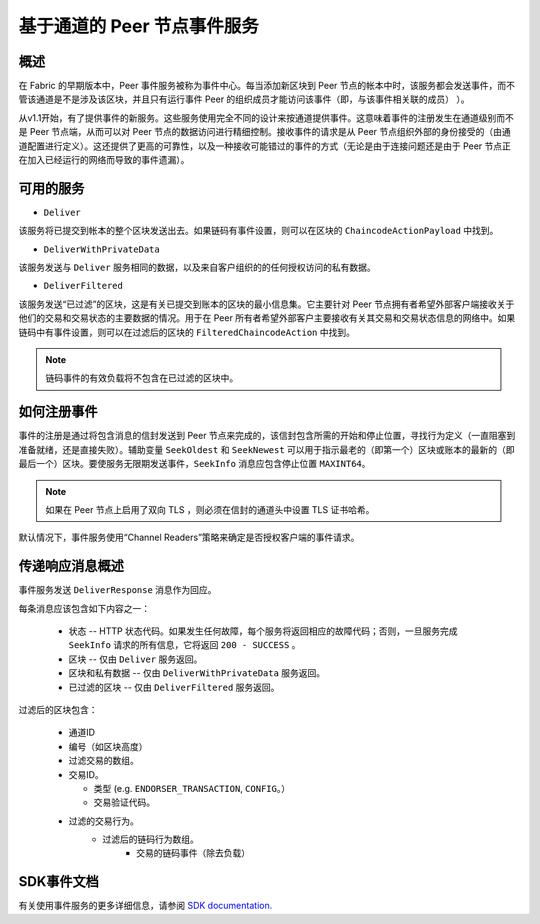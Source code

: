 基于通道的 Peer 节点事件服务
=================================

概述
----------------

在 Fabric 的早期版本中，Peer 事件服务被称为事件中心。每当添加新区块到 Peer 节点的帐本中时，该服务都会发送事件，而不管该通道是不是涉及该区块，并且只有运行事件 Peer 的组织成员才能访问该事件（即，与该事件相关联的成员） ）。

从v1.1开始，有了提供事件的新服务。这些服务使用完全不同的设计来按通道提供事件。这意味着事件的注册发生在通道级别而不是 Peer 节点端，从而可以对 Peer 节点的数据访问进行精细控制。接收事件的请求是从 Peer 节点组织外部的身份接受的（由通道配置进行定义）。这还提供了更高的可靠性，以及一种接收可能错过的事件的方式（无论是由于连接问题还是由于 Peer 节点正在加入已经运行的网络而导致的事件遗漏）。

可用的服务
------------------

* ``Deliver``

该服务将已提交到帐本的整个区块发送出去。如果链码有事件设置，则可以在区块的 ``ChaincodeActionPayload`` 中找到。

* ``DeliverWithPrivateData``

该服务发送与 ``Deliver`` 服务相同的数据，以及来自客户组织的的任何授权访问的私有数据。

* ``DeliverFiltered``

该服务发送“已过滤”的区块，这是有关已提交到账本的区块的最小信息集。它主要针对 Peer 节点拥有者希望外部客户端接收关于他们的交易和交易状态的主要数据的情况。用于在 Peer 所有者希望外部客户主要接收有关其交易和交易状态信息的网络中。如果链码中有事件设置，则可以在过滤后的区块的 ``FilteredChaincodeAction`` 中找到。

.. note:: 链码事件的有效负载将不包含在已过滤的区块中。

如何注册事件
--------------------------

事件的注册是通过将包含消息的信封发送到 Peer 节点来完成的，该信封包含所需的开始和停止位置，寻找行为定义（一直阻塞到准备就绪，还是直接失败）。辅助变量 ``SeekOldest`` 和 ``SeekNewest`` 可以用于指示最老的（即第一个）区块或账本的最新的（即最后一个）区块。要使服务无限期发送事件，``SeekInfo`` 消息应包含停止位置 ``MAXINT64``。

.. note:: 如果在 Peer 节点上启用了双向 TLS ，则必须在信封的通道头中设置 TLS 证书哈希。

默认情况下，事件服务使用“Channel Readers”策略来确定是否授权客户端的事件请求。

传递响应消息概述
-------------------------------------

事件服务发送 ``DeliverResponse`` 消息作为回应。

每条消息应该包含如下内容之一：

 * 状态 --  HTTP 状态代码。如果发生任何故障，每个服务将返回相应的故障代码；否则，一旦服务完成 ``SeekInfo`` 请求的所有信息，它将返回 ``200 - SUCCESS`` 。
 * 区块 -- 仅由 ``Deliver`` 服务返回。
 * 区块和私有数据 -- 仅由 ``DeliverWithPrivateData`` 服务返回。
 * 已过滤的区块 -- 仅由 ``DeliverFiltered`` 服务返回。

过滤后的区块包含：

 * 通道ID
 * 编号（如区块高度）
 * 过滤交易的数组。
 * 交易ID。

   * 类型 (e.g. ``ENDORSER_TRANSACTION``, ``CONFIG``。）
   * 交易验证代码。

 * 过滤的交易行为。
     * 过滤后的链码行为数组。
        * 交易的链码事件（除去负载）

SDK事件文档
-----------------------

有关使用事件服务的更多详细信息，请参阅 `SDK documentation. <https://hyperledger.github.io/fabric-sdk-node/master/tutorial-channel-events.html>`_

.. Licensed under Creative Commons Attribution 4.0 International License
    https://creativecommons.org/licenses/by/4.0/
